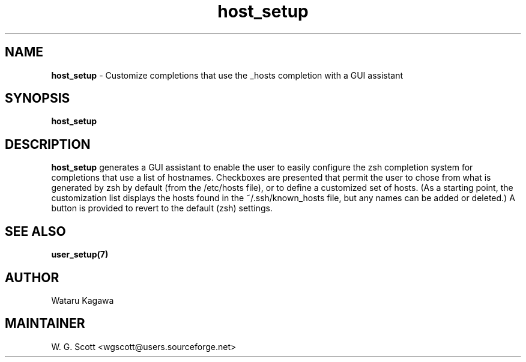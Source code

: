 .\"
.TH "host_setup" 7 "October 24, 2005" "Mac OS X" "Mac OS X Darwin ZSH customization" 
.SH NAME
.B host_setup
\- Customize completions that use the _hosts completion with a GUI assistant

.SH SYNOPSIS

.B host_setup


.SH DESCRIPTION  

.B host_setup
generates a GUI assistant to enable the user to easily configure the zsh completion system for completions that use a list of hostnames. Checkboxes are presented that permit the user to chose from what is generated by zsh by default (from the /etc/hosts file), or to define a customized set of hosts.  (As a starting point, the customization list displays the hosts found in the ~/.ssh/known_hosts file, but any names can be added or deleted.)  A button is provided to revert to the default (zsh) settings.

.SH SEE ALSO
.BR user_setup(7)
                                

.SH AUTHOR
Wataru Kagawa

.SH MAINTAINER
W. G. Scott <wgscott@users.sourceforge.net>
